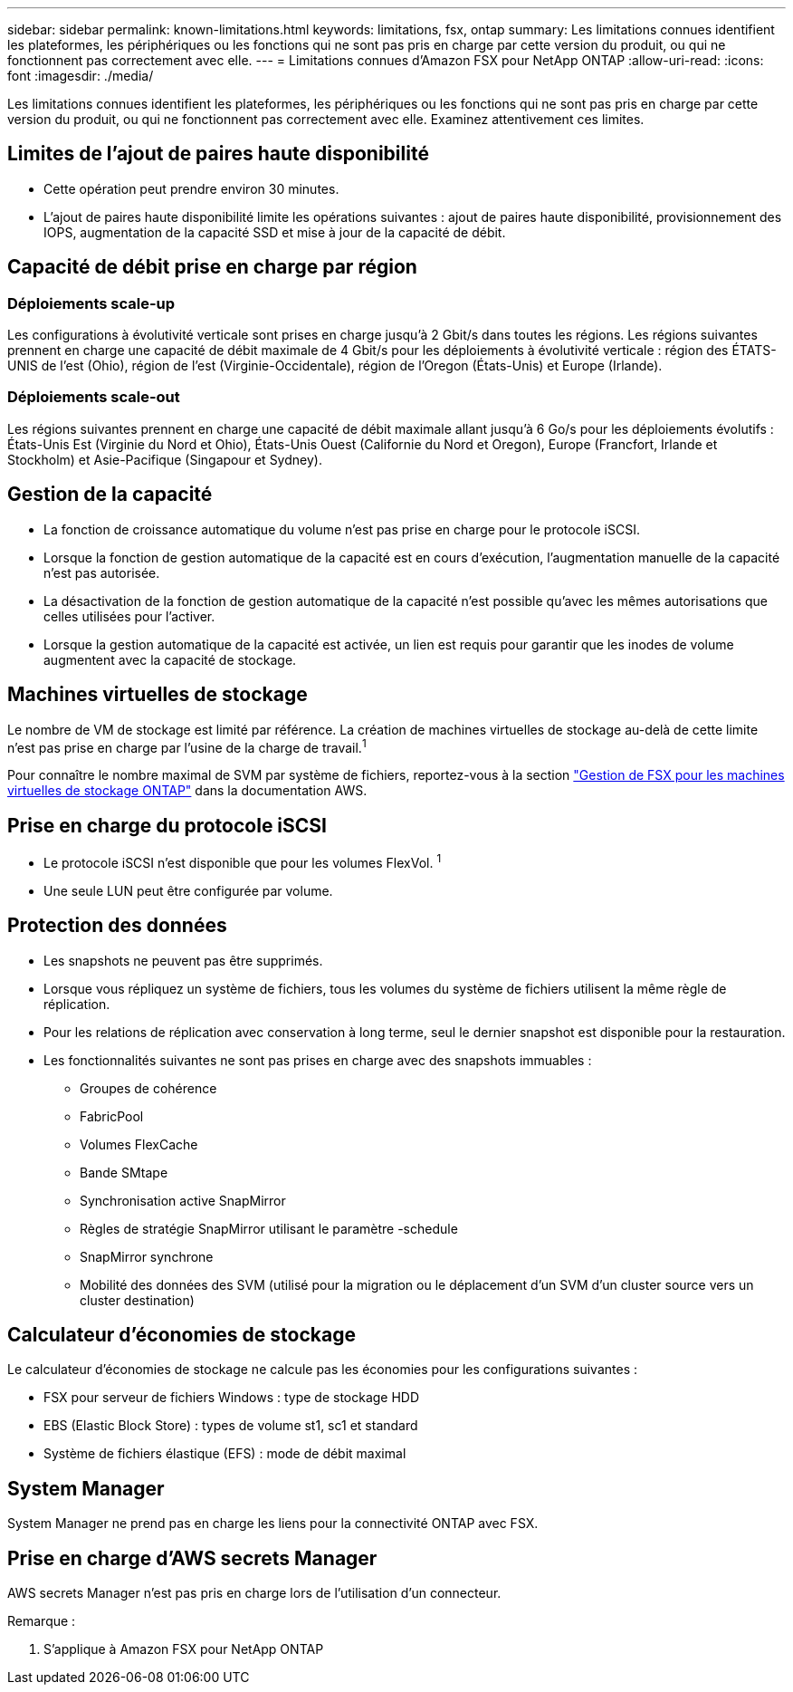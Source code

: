 ---
sidebar: sidebar 
permalink: known-limitations.html 
keywords: limitations, fsx, ontap 
summary: Les limitations connues identifient les plateformes, les périphériques ou les fonctions qui ne sont pas pris en charge par cette version du produit, ou qui ne fonctionnent pas correctement avec elle. 
---
= Limitations connues d'Amazon FSX pour NetApp ONTAP
:allow-uri-read: 
:icons: font
:imagesdir: ./media/


[role="lead"]
Les limitations connues identifient les plateformes, les périphériques ou les fonctions qui ne sont pas pris en charge par cette version du produit, ou qui ne fonctionnent pas correctement avec elle. Examinez attentivement ces limites.



== Limites de l'ajout de paires haute disponibilité

* Cette opération peut prendre environ 30 minutes.
* L'ajout de paires haute disponibilité limite les opérations suivantes : ajout de paires haute disponibilité, provisionnement des IOPS, augmentation de la capacité SSD et mise à jour de la capacité de débit.




== Capacité de débit prise en charge par région



=== Déploiements scale-up

Les configurations à évolutivité verticale sont prises en charge jusqu'à 2 Gbit/s dans toutes les régions. Les régions suivantes prennent en charge une capacité de débit maximale de 4 Gbit/s pour les déploiements à évolutivité verticale : région des ÉTATS-UNIS de l'est (Ohio), région de l'est (Virginie-Occidentale), région de l'Oregon (États-Unis) et Europe (Irlande).



=== Déploiements scale-out

Les régions suivantes prennent en charge une capacité de débit maximale allant jusqu'à 6 Go/s pour les déploiements évolutifs : États-Unis Est (Virginie du Nord et Ohio), États-Unis Ouest (Californie du Nord et Oregon), Europe (Francfort, Irlande et Stockholm) et Asie-Pacifique (Singapour et Sydney).



== Gestion de la capacité

* La fonction de croissance automatique du volume n'est pas prise en charge pour le protocole iSCSI.
* Lorsque la fonction de gestion automatique de la capacité est en cours d'exécution, l'augmentation manuelle de la capacité n'est pas autorisée.
* La désactivation de la fonction de gestion automatique de la capacité n'est possible qu'avec les mêmes autorisations que celles utilisées pour l'activer.
* Lorsque la gestion automatique de la capacité est activée, un lien est requis pour garantir que les inodes de volume augmentent avec la capacité de stockage.




== Machines virtuelles de stockage

Le nombre de VM de stockage est limité par référence. La création de machines virtuelles de stockage au-delà de cette limite n'est pas prise en charge par l'usine de la charge de travail.^1^

Pour connaître le nombre maximal de SVM par système de fichiers, reportez-vous à la section link:https://docs.aws.amazon.com/fsx/latest/ONTAPGuide/managing-svms.html#max-svms["Gestion de FSX pour les machines virtuelles de stockage ONTAP"^] dans la documentation AWS.



== Prise en charge du protocole iSCSI

* Le protocole iSCSI n'est disponible que pour les volumes FlexVol. ^1^
* Une seule LUN peut être configurée par volume.




== Protection des données

* Les snapshots ne peuvent pas être supprimés.
* Lorsque vous répliquez un système de fichiers, tous les volumes du système de fichiers utilisent la même règle de réplication.
* Pour les relations de réplication avec conservation à long terme, seul le dernier snapshot est disponible pour la restauration.
* Les fonctionnalités suivantes ne sont pas prises en charge avec des snapshots immuables :
+
** Groupes de cohérence
** FabricPool
** Volumes FlexCache
** Bande SMtape
** Synchronisation active SnapMirror
** Règles de stratégie SnapMirror utilisant le paramètre -schedule
** SnapMirror synchrone
** Mobilité des données des SVM (utilisé pour la migration ou le déplacement d'un SVM d'un cluster source vers un cluster destination)






== Calculateur d'économies de stockage

Le calculateur d'économies de stockage ne calcule pas les économies pour les configurations suivantes :

* FSX pour serveur de fichiers Windows : type de stockage HDD
* EBS (Elastic Block Store) : types de volume st1, sc1 et standard
* Système de fichiers élastique (EFS) : mode de débit maximal




== System Manager

System Manager ne prend pas en charge les liens pour la connectivité ONTAP avec FSX.



== Prise en charge d'AWS secrets Manager

AWS secrets Manager n'est pas pris en charge lors de l'utilisation d'un connecteur.

Remarque :

. S'applique à Amazon FSX pour NetApp ONTAP

